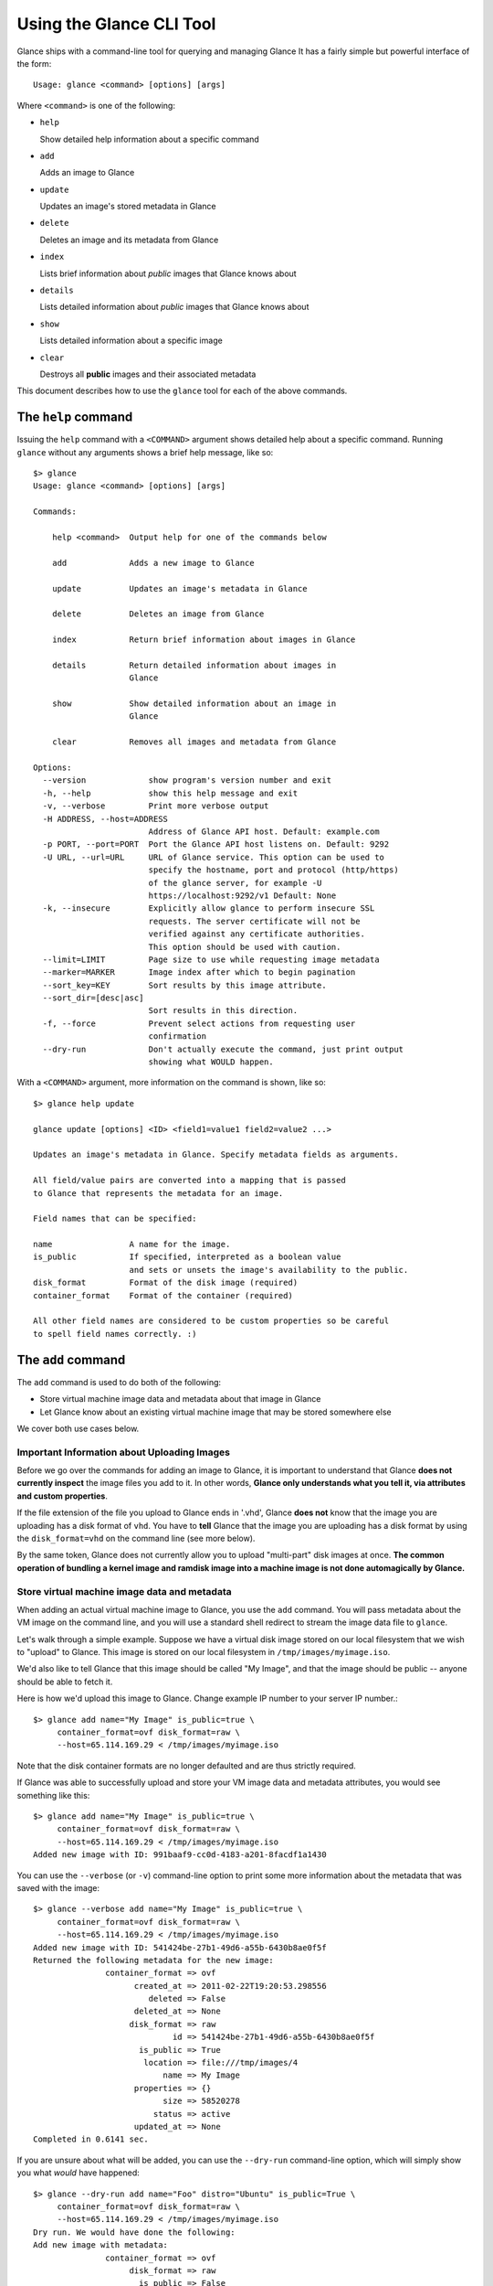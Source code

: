 ..
      Copyright 2011 OpenStack, LLC
      All Rights Reserved.

      Licensed under the Apache License, Version 2.0 (the "License"); you may
      not use this file except in compliance with the License. You may obtain
      a copy of the License at

          http://www.apache.org/licenses/LICENSE-2.0

      Unless required by applicable law or agreed to in writing, software
      distributed under the License is distributed on an "AS IS" BASIS, WITHOUT
      WARRANTIES OR CONDITIONS OF ANY KIND, either express or implied. See the
      License for the specific language governing permissions and limitations
      under the License.

Using the Glance CLI Tool
=========================

Glance ships with a command-line tool for querying and managing Glance
It has a fairly simple but powerful interface of the form::

  Usage: glance <command> [options] [args]

Where ``<command>`` is one of the following:

* ``help``

  Show detailed help information about a specific command

* ``add``

  Adds an image to Glance

* ``update``

  Updates an image's stored metadata in Glance

* ``delete``

  Deletes an image and its metadata from Glance

* ``index``

  Lists brief information about *public* images that Glance knows about

* ``details``

  Lists detailed information about *public* images that Glance knows about

* ``show``

  Lists detailed information about a specific image

* ``clear``

  Destroys all **public** images and their associated metadata

This document describes how to use the ``glance`` tool for each of
the above commands.

The ``help`` command
--------------------

Issuing the ``help`` command with a ``<COMMAND>`` argument shows detailed help
about a specific command. Running ``glance`` without any arguments shows
a brief help message, like so::

  $> glance
  Usage: glance <command> [options] [args]

  Commands:

      help <command>  Output help for one of the commands below

      add             Adds a new image to Glance

      update          Updates an image's metadata in Glance

      delete          Deletes an image from Glance

      index           Return brief information about images in Glance

      details         Return detailed information about images in
                      Glance

      show            Show detailed information about an image in
                      Glance

      clear           Removes all images and metadata from Glance

  Options:
    --version             show program's version number and exit
    -h, --help            show this help message and exit
    -v, --verbose         Print more verbose output
    -H ADDRESS, --host=ADDRESS
                          Address of Glance API host. Default: example.com
    -p PORT, --port=PORT  Port the Glance API host listens on. Default: 9292
    -U URL, --url=URL     URL of Glance service. This option can be used to
                          specify the hostname, port and protocol (http/https)
                          of the glance server, for example -U
                          https://localhost:9292/v1 Default: None
    -k, --insecure        Explicitly allow glance to perform insecure SSL
                          requests. The server certificate will not be
                          verified against any certificate authorities.
                          This option should be used with caution.
    --limit=LIMIT         Page size to use while requesting image metadata
    --marker=MARKER       Image index after which to begin pagination
    --sort_key=KEY        Sort results by this image attribute.
    --sort_dir=[desc|asc]
                          Sort results in this direction.
    -f, --force           Prevent select actions from requesting user
                          confirmation
    --dry-run             Don't actually execute the command, just print output
                          showing what WOULD happen.

With a ``<COMMAND>`` argument, more information on the command is shown,
like so::

  $> glance help update

  glance update [options] <ID> <field1=value1 field2=value2 ...>

  Updates an image's metadata in Glance. Specify metadata fields as arguments.

  All field/value pairs are converted into a mapping that is passed
  to Glance that represents the metadata for an image.

  Field names that can be specified:

  name                A name for the image.
  is_public           If specified, interpreted as a boolean value
                      and sets or unsets the image's availability to the public.
  disk_format         Format of the disk image (required)
  container_format    Format of the container (required)

  All other field names are considered to be custom properties so be careful
  to spell field names correctly. :)

.. _glance-add:

The ``add`` command
-------------------

The ``add`` command is used to do both of the following:

* Store virtual machine image data and metadata about that image in Glance

* Let Glance know about an existing virtual machine image that may be stored
  somewhere else

We cover both use cases below.

Important Information about Uploading Images
~~~~~~~~~~~~~~~~~~~~~~~~~~~~~~~~~~~~~~~~~~~~

Before we go over the commands for adding an image to Glance, it is
important to understand that Glance **does not currently inspect** the image
files you add to it. In other words, **Glance only understands what you tell it,
via attributes and custom properties**.

If the file extension of the file you upload to Glance ends in '.vhd', Glance
**does not** know that the image you are uploading has a disk format of ``vhd``.
You have to **tell** Glance that the image you are uploading has a disk format
by using the ``disk_format=vhd`` on the command line (see more below).

By the same token, Glance does not currently allow you to upload "multi-part"
disk images at once. **The common operation of bundling a kernel image and
ramdisk image into a machine image is not done automagically by Glance.**

Store virtual machine image data and metadata
~~~~~~~~~~~~~~~~~~~~~~~~~~~~~~~~~~~~~~~~~~~~~

When adding an actual virtual machine image to Glance, you use the ``add``
command. You will pass metadata about the VM image on the command line, and
you will use a standard shell redirect to stream the image data file to
``glance``.

Let's walk through a simple example. Suppose we have a virtual disk image
stored on our local filesystem that we wish to "upload" to Glance. This image
is stored on our local filesystem in ``/tmp/images/myimage.iso``.

We'd also like to tell Glance that this image should be called "My Image", and
that the image should be public -- anyone should be able to fetch it.

Here is how we'd upload this image to Glance. Change example IP number to your
server IP number.::

  $> glance add name="My Image" is_public=true \
       container_format=ovf disk_format=raw \
       --host=65.114.169.29 < /tmp/images/myimage.iso

Note that the disk container formats are no longer defaulted and are thus
strictly required.

If Glance was able to successfully upload and store your VM image data and
metadata attributes, you would see something like this::

  $> glance add name="My Image" is_public=true \
       container_format=ovf disk_format=raw \
       --host=65.114.169.29 < /tmp/images/myimage.iso
  Added new image with ID: 991baaf9-cc0d-4183-a201-8facdf1a1430

You can use the ``--verbose`` (or ``-v``) command-line option to print some more
information about the metadata that was saved with the image::

  $> glance --verbose add name="My Image" is_public=true \
       container_format=ovf disk_format=raw \
       --host=65.114.169.29 < /tmp/images/myimage.iso
  Added new image with ID: 541424be-27b1-49d6-a55b-6430b8ae0f5f
  Returned the following metadata for the new image:
                 container_format => ovf
                       created_at => 2011-02-22T19:20:53.298556
                          deleted => False
                       deleted_at => None
                      disk_format => raw
                               id => 541424be-27b1-49d6-a55b-6430b8ae0f5f
                        is_public => True
                         location => file:///tmp/images/4
                             name => My Image
                       properties => {}
                             size => 58520278
                           status => active
                       updated_at => None
  Completed in 0.6141 sec.

If you are unsure about what will be added, you can use the ``--dry-run``
command-line option, which will simply show you what *would* have happened::

  $> glance --dry-run add name="Foo" distro="Ubuntu" is_public=True \
       container_format=ovf disk_format=raw \
       --host=65.114.169.29 < /tmp/images/myimage.iso
  Dry run. We would have done the following:
  Add new image with metadata:
                 container_format => ovf
                      disk_format => raw
                        is_public => False
                             name => Foo
                       properties => {'is_public': 'True', 'distro': 'Ubuntu'}

This is useful for detecting problems and for seeing what the default field
values supplied by ``glance`` are.  For instance, there was a typo in
the command above (the ``is_public`` field was incorrectly spelled ``is_public``
which resulted in the image having an ``is_public`` custom property added to
the image and the *real* ``is_public`` field value being `False` (the default)
and not `True`...

Examples of uploading different kinds of images
~~~~~~~~~~~~~~~~~~~~~~~~~~~~~~~~~~~~~~~~~~~~~~~

To upload an EC2 tarball VM image::

  $> glance add name="ubuntu-10.10-amd64" is_public=true \
     container_format=ovf disk_format=raw \
     < /root/maverick-server-uec-amd64.tar.gz

To upload an EC2 tarball VM image with an associated property (e.g., distro)::

  $> glance add name="ubuntu-10.10-amd64" is_public=true \
     container_format=ovf disk_format=raw \
     distro="ubuntu 10.10" < /root/maverick-server-uec-amd64.tar.gz

To upload an EC2 tarball VM image from a URL::

  $> glance add name="uubntu-10.04-amd64" is_public=true \
     container_format=ovf disk_format=raw \
     location="http://uec-images.ubuntu.com/lucid/current/\
     lucid-server-uec-amd64.tar.gz"

To upload a qcow2 image::

  $> glance add name="ubuntu-11.04-amd64" is_public=true \
     container_format=ovf disk_format=qcow2 \
     distro="ubuntu 11.04" < /data/images/rock_natty.qcow2

To upload a kernel file, ramdisk file and filesystem image file::

  $> glance add disk_format=aki container_format=aki \
     ./maverick-server-uec-amd64-vmlinuz-virtual \
     maverick-server-uec-amd64-vmlinuz-virtual
  $> glance add disk_format=ari container_format=ari \
     ./maverick-server-uec-amd64-loader maverick-server-uec-amd64-loader
  # Determine what the ids associated with the kernel and ramdisk files
  $> glance index
  # Assuming the ids are 7 and 8:
  $> glance add disk_format=ami container_format=ami --kernel=7 \
     --ramdisk=8 ./maverick-server-uec-amd64.img maverick-server-uec-amd64.img

To upload a raw image file::

  $> glance add disk_format=raw container_format=ovf \
     ./maverick-server-uec-amd64.img maverick-server-uec-amd64.img_v2


Register a virtual machine image in another location
~~~~~~~~~~~~~~~~~~~~~~~~~~~~~~~~~~~~~~~~~~~~~~~~~~~~

Sometimes, you already have stored the virtual machine image in some non-Glance
location -- perhaps even a location you have no write access to -- and you want
to tell Glance where this virtual machine image is located and some metadata
about it. The ``add`` command can do this for you.

When registering an image in this way, the only difference is that you do not
use a shell redirect to stream a virtual machine image file into Glance, but
instead, you tell Glance where to find the existing virtual machine image by
setting the ``location`` field. Below is an example of doing this.

Let's assume that there is a virtual machine image located at the URL
``http://example.com/images/myimage.vhd``. We can register this image with
Glance using the following::

  $> glance --verbose add name="Some web image" disk_format=vhd \
     container_format=ovf location="http://example.com/images/myimage.vhd"
  Added new image with ID: 71c675ab-d94f-49cd-a114-e12490b328d9
  Returned the following metadata for the new image:
                 container_format => ovf
                       created_at => 2011-02-23T00:42:04.688890
                          deleted => False
                       deleted_at => None
                      disk_format => vhd
                               id => 71c675ab-d94f-49cd-a114-e12490b328d9
                        is_public => True
                         location => http://example.com/images/myimage.vhd
                             name => Some web image
                       properties => {}
                             size => 0
                           status => active
                       updated_at => None
  Completed in 0.0356 sec.

The ``update`` command
----------------------

After uploading/adding a virtual machine image to Glance, it is not possible to
modify the actual virtual machine image -- images are read-only after all --
however, it *is* possible to update any metadata about the image after you add
it to Glance.

The ``update`` command allows you to update the metadata fields of a stored
image. You use this command like so::

  glance update <ID> [field1=value1 field2=value2 ...]

Let's say we have an image with identifier
'9afc4097-1c70-45c3-8c12-1b897f083faa' that we wish to change the is_public
attribute of the image from False to True. The following would accomplish this::

  $> glance update 9afc4097-1c70-45c3-8c12-1b897f083faa is_public=true \
     --host=65.114.169.29
  Updated image 9afc4097-1c70-45c3-8c12-1b897f083faa

Using the ``--verbose`` flag will show you all the updated data about the
image::

  $> glance --verbose update 97243446-9c74-42af-a31a-34ba16555868 \
     is_public=true --host=65.114.169.29
  Updated image 97243446-9c74-42af-a31a-34ba16555868
  Updated image metadata for image 97243446-9c74-42af-a31a-34ba16555868:
  URI: http://example.com/images/97243446-9c74-42af-a31a-34ba16555868
  Id: 97243446-9c74-42af-a31a-34ba16555868
  Public? Yes
  Name: My Image
  Size: 58520278
  Disk format: raw
  Container format: ovf
  Completed in 0.0596 sec.

The ``delete`` command
----------------------

You can delete an image by using the ``delete`` command, shown below::

  $> glance --verbose delete 660c96a7-ef95-45e7-8e48-595df6937675 \
     --host=65.114.169.29 -f
  Deleted image 660c96a7-ef95-45e7-8e48-595df6937675

The ``index`` command
---------------------

The ``index`` command displays brief information about the *public* images
available in Glance, as shown below::

  $> glance index --host=65.114.169.29
  ID                                   Name                           Disk Format          Container Format     Size
  ------------------------------------ ------------------------------ -------------------- -------------------- --------------
  baa87554-34d2-4e9e-9949-e9e5620422bb Ubuntu 10.10                   vhd                  ovf                        58520278
  9e1aede2-dc6e-4981-9f3e-93dee24d48b1 Ubuntu 10.04                   ami                  ami                        58520278
  771c0223-27b4-4789-a83d-79eb9c166578 Fedora 9                       vdi                  bare                           3040
  cb8f4908-ef58-4e4b-884e-517cf09ead86 Vanilla Linux 2.6.22           qcow2                bare                              0

Image metadata such as 'name', 'disk_format', 'container_format' and 'status'
may be used to filter the results of an index or details command. These
commands also accept 'size_min' and 'size_max' as lower and upper bounds
of the image metadata 'size.' Any unrecognized fields are handled as
custom image properties.

The 'limit' and 'marker' options are used by the index and details commands
to  control pagination. The 'marker' indicates the last record that was seen
by the user. The page of results returned will begin after the provided image
ID. The 'limit' param indicates the page size. Each request to the api will be 
restricted to returning a maximum number of results. Without the 'force'
option, the user will be prompted before each page of results is fetched 
from the API.

Results from index and details commands may be ordered using the 'sort_key'
and 'sort_dir' options. Any image attribute may be used for 'sort_key',
while  only 'asc' or 'desc' are allowed for 'sort_dir'.


The ``details`` command
-----------------------

The ``details`` command displays detailed information about the *public* images
available in Glance, as shown below::

  $> glance details --host=65.114.169.29
  ==============================================================================
  URI: http://example.com/images/baa87554-34d2-4e9e-9949-e9e5620422bb
  Id: baa87554-34d2-4e9e-9949-e9e5620422bb
  Public? Yes
  Name: Ubuntu 10.10
  Status: active
  Size: 58520278
  Disk format: vhd
  Container format: ovf
  Property 'distro_version': 10.10
  Property 'distro': Ubuntu
  ==============================================================================
  URI: http://example.com/images/9e1aede2-dc6e-4981-9f3e-93dee24d48b1
  Id: 9e1aede2-dc6e-4981-9f3e-93dee24d48b1
  Public? Yes
  Name: Ubuntu 10.04
  Status: active
  Size: 58520278
  Disk format: ami
  Container format: ami
  Property 'distro_version': 10.04
  Property 'distro': Ubuntu
  ==============================================================================
  URI: http://example.com/images/771c0223-27b4-4789-a83d-79eb9c166578
  Id: 771c0223-27b4-4789-a83d-79eb9c166578
  Public? Yes
  Name: Fedora 9
  Status: active
  Size: 3040
  Disk format: vdi
  Container format: bare
  Property 'distro_version': 9
  Property 'distro': Fedora
  ==============================================================================
  URI: http://example.com/images/cb8f4908-ef58-4e4b-884e-517cf09ead86
  Id: cb8f4908-ef58-4e4b-884e-517cf09ead86
  Public? Yes
  Name: Vanilla Linux 2.6.22
  Status: active
  Size: 0
  Disk format: qcow2
  Container format: bare
  ==============================================================================

The ``show`` command
--------------------

The ``show`` command displays detailed information about a specific image, 
specified with ``<ID>``, as shown below::

  $> glance show 771c0223-27b4-4789-a83d-79eb9c166578 --host=65.114.169.29
  URI: http://example.com/images/771c0223-27b4-4789-a83d-79eb9c166578
  Id: 771c0223-27b4-4789-a83d-79eb9c166578
  Public? Yes
  Name: Fedora 9
  Status: active
  Size: 3040
  Disk format: vdi
  Container format: bare
  Property 'distro_version': 9
  Property 'distro': Fedora

The ``clear`` command
---------------------

The ``clear`` command is an administrative command that deletes **ALL** images
and all image metadata. Passing the ``--verbose`` command will print brief
information about all the images that were deleted, as shown below::

  $> glance --verbose clear --host=65.114.169.29
  Deleting image ab15b8d3-8f33-4467-abf2-9f89a042a8c4 "Some web image" ... done
  Deleting image dc9698b4-e9f1-4f75-b777-1a897633e488 "Some other web image" ... done
  Completed in 0.0328 sec.

The ``image-members`` Command
-----------------------------

The ``image-members`` command displays the list of members with which a
specific image, specified with ``<ID>``, is shared, as shown below::

  $> glance image-members ab15b8d3-8f33-4467-abf2-9f89a042a8c4 \
    --host=65.114.169.29
  tenant1
  tenant2 *

  (*: Can share image)

The ``member-images`` Command
-----------------------------

The ``member-images`` command displays the list of images which are shared
with a specific member, specified with ``<MEMBER>``, as shown below::

  $> glance member-images tenant1 --host=65.114.169.29
  ab15b8d3-8f33-4467-abf2-9f89a042a8c4
  dc9698b4-e9f1-4f75-b777-1a897633e488 *

  (*: Can share image)

The ``member-add`` Command
--------------------------

The ``member-add`` command grants a member, specified with ``<MEMBER>``, access
to a private image, specified with ``<ID>``.  The ``--can-share`` flag can be
given to allow the member to share the image, as shown below::

  $> glance member-add ab15b8d3-8f33-4467-abf2-9f89a042a8c4 tenant1 \
     --host=65.114.169.29
  $> glance member-add ab15b8d3-8f33-4467-abf2-9f89a042a8c4 tenant2 \
     --can-share --host=65.114.169.29

The ``member-delete`` Command
-----------------------------

The ``member-delete`` command revokes the access of a member, specified with
``<MEMBER>``, to a private image, specified with ``<ID>``, as shown below::

  $> glance member-delete ab15b8d3-8f33-4467-abf2-9f89a042a8c4 tenant1
  $> glance member-delete ab15b8d3-8f33-4467-abf2-9f89a042a8c4 tenant2

The ``members-replace`` Command
-------------------------------

The ``members-replace`` command revokes all existing memberships on a private
image, specified with ``<ID>``, and replaces them with a membership for one
member, specified with ``<MEMBER>``.  The ``--can-share`` flag can be given to
allow the member to share the image, as shown below::

  $> glance members-replace ab15b8d3-8f33-4467-abf2-9f89a042a8c4 tenant1 \
     --can-share --host=65.114.169.29

The command is given in plural form to make it clear that all existing
memberships are affected by the command.
